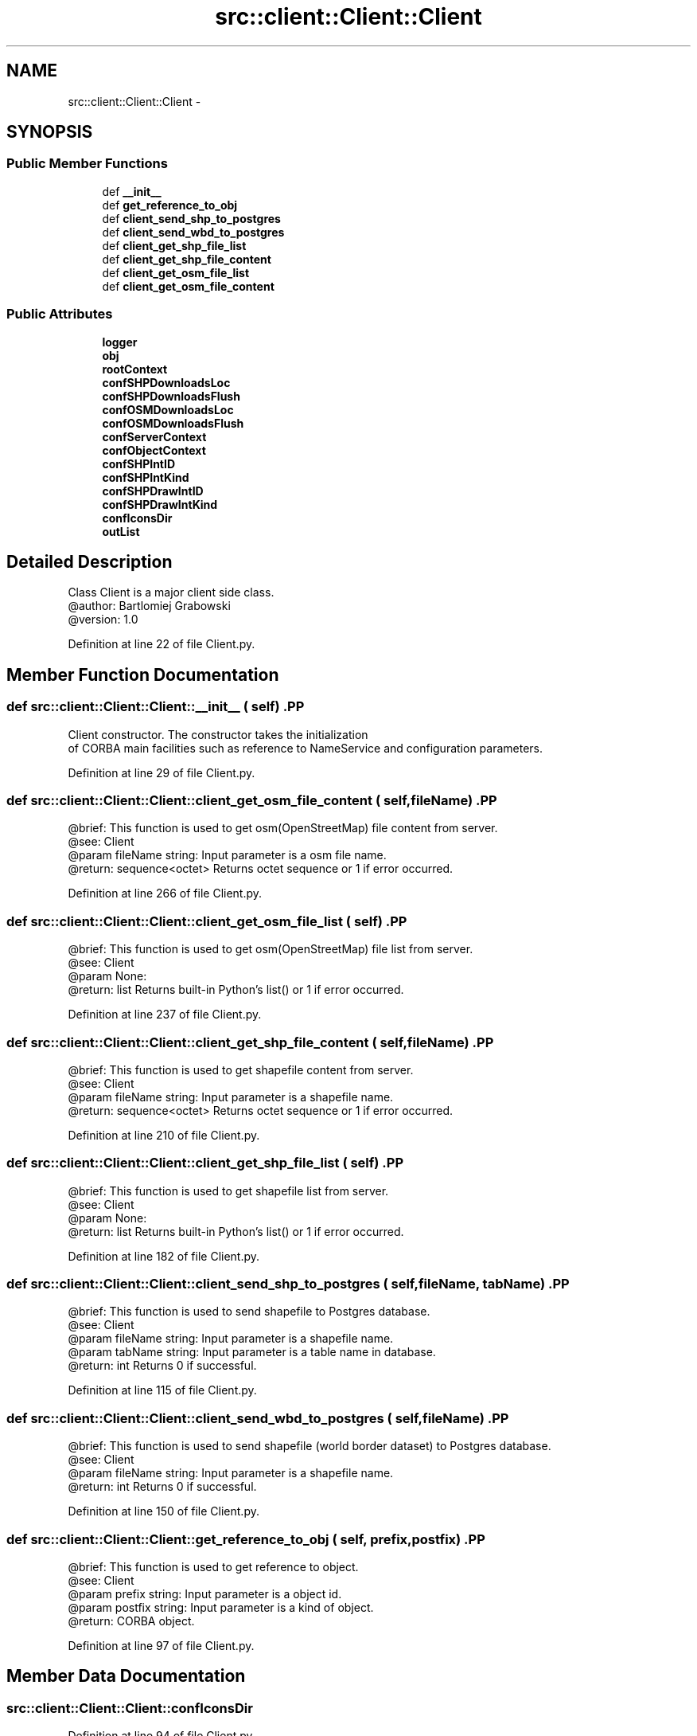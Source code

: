 .TH "src::client::Client::Client" 3 "18 Jun 2012" "Version 1.0.0" "SpatialAnalyzer" \" -*- nroff -*-
.ad l
.nh
.SH NAME
src::client::Client::Client \- 
.SH SYNOPSIS
.br
.PP
.SS "Public Member Functions"

.in +1c
.ti -1c
.RI "def \fB__init__\fP"
.br
.ti -1c
.RI "def \fBget_reference_to_obj\fP"
.br
.ti -1c
.RI "def \fBclient_send_shp_to_postgres\fP"
.br
.ti -1c
.RI "def \fBclient_send_wbd_to_postgres\fP"
.br
.ti -1c
.RI "def \fBclient_get_shp_file_list\fP"
.br
.ti -1c
.RI "def \fBclient_get_shp_file_content\fP"
.br
.ti -1c
.RI "def \fBclient_get_osm_file_list\fP"
.br
.ti -1c
.RI "def \fBclient_get_osm_file_content\fP"
.br
.in -1c
.SS "Public Attributes"

.in +1c
.ti -1c
.RI "\fBlogger\fP"
.br
.ti -1c
.RI "\fBobj\fP"
.br
.ti -1c
.RI "\fBrootContext\fP"
.br
.ti -1c
.RI "\fBconfSHPDownloadsLoc\fP"
.br
.ti -1c
.RI "\fBconfSHPDownloadsFlush\fP"
.br
.ti -1c
.RI "\fBconfOSMDownloadsLoc\fP"
.br
.ti -1c
.RI "\fBconfOSMDownloadsFlush\fP"
.br
.ti -1c
.RI "\fBconfServerContext\fP"
.br
.ti -1c
.RI "\fBconfObjectContext\fP"
.br
.ti -1c
.RI "\fBconfSHPIntID\fP"
.br
.ti -1c
.RI "\fBconfSHPIntKind\fP"
.br
.ti -1c
.RI "\fBconfSHPDrawIntID\fP"
.br
.ti -1c
.RI "\fBconfSHPDrawIntKind\fP"
.br
.ti -1c
.RI "\fBconfIconsDir\fP"
.br
.ti -1c
.RI "\fBoutList\fP"
.br
.in -1c
.SH "Detailed Description"
.PP 
.PP
.nf

Class Client is a major client side class.
@author: Bartlomiej Grabowski
@version: 1.0
.fi
.PP
 
.PP
Definition at line 22 of file Client.py.
.SH "Member Function Documentation"
.PP 
.SS "def src::client::Client::Client::__init__ ( self)".PP
.nf

Client constructor. The constructor takes the initialization 
of CORBA main facilities such as reference to NameService and configuration parameters.
.fi
.PP
 
.PP
Definition at line 29 of file Client.py.
.SS "def src::client::Client::Client::client_get_osm_file_content ( self,  fileName)".PP
.nf

@brief: This function is used to get osm(OpenStreetMap) file content from server.
@see: Client
@param fileName string: Input parameter is a osm file name.
@return: sequence<octet> Returns octet sequence or 1 if error occurred. 
.fi
.PP
 
.PP
Definition at line 266 of file Client.py.
.SS "def src::client::Client::Client::client_get_osm_file_list ( self)".PP
.nf

@brief: This function is used to get osm(OpenStreetMap) file list from server.
@see: Client
@param None:
@return: list Returns built-in Python's list() or 1 if error occurred. 
.fi
.PP
 
.PP
Definition at line 237 of file Client.py.
.SS "def src::client::Client::Client::client_get_shp_file_content ( self,  fileName)".PP
.nf

@brief: This function is used to get shapefile content from server.
@see: Client
@param fileName string: Input parameter is a shapefile name.
@return: sequence<octet> Returns octet sequence or 1 if error occurred. 
.fi
.PP
 
.PP
Definition at line 210 of file Client.py.
.SS "def src::client::Client::Client::client_get_shp_file_list ( self)".PP
.nf

@brief: This function is used to get shapefile list from server.
@see: Client
@param None:
@return: list Returns built-in Python's list() or 1 if error occurred. 
.fi
.PP
 
.PP
Definition at line 182 of file Client.py.
.SS "def src::client::Client::Client::client_send_shp_to_postgres ( self,  fileName,  tabName)".PP
.nf

@brief: This function is used to send shapefile to Postgres database.
@see: Client
@param fileName string: Input parameter is a shapefile name.
@param tabName string: Input parameter is a table name in database.
@return: int Returns 0 if successful.  
.fi
.PP
 
.PP
Definition at line 115 of file Client.py.
.SS "def src::client::Client::Client::client_send_wbd_to_postgres ( self,  fileName)".PP
.nf

@brief: This function is used to send shapefile (world border dataset) to Postgres database.
@see: Client
@param fileName string: Input parameter is a shapefile name.
@return: int Returns 0 if successful.  
.fi
.PP
 
.PP
Definition at line 150 of file Client.py.
.SS "def src::client::Client::Client::get_reference_to_obj ( self,  prefix,  postfix)".PP
.nf

@brief: This function is used to get reference to object.
@see: Client
@param prefix string: Input parameter is a object id.
@param postfix string: Input parameter is a kind of object.
@return: CORBA object.  
.fi
.PP
 
.PP
Definition at line 97 of file Client.py.
.SH "Member Data Documentation"
.PP 
.SS "\fBsrc::client::Client::Client::confIconsDir\fP"
.PP
Definition at line 94 of file Client.py.
.SS "\fBsrc::client::Client::Client::confObjectContext\fP"
.PP
Definition at line 72 of file Client.py.
.SS "\fBsrc::client::Client::Client::confOSMDownloadsFlush\fP"
.PP
Definition at line 66 of file Client.py.
.SS "\fBsrc::client::Client::Client::confOSMDownloadsLoc\fP"
.PP
Definition at line 64 of file Client.py.
.SS "\fBsrc::client::Client::Client::confServerContext\fP"
.PP
Definition at line 70 of file Client.py.
.SS "\fBsrc::client::Client::Client::confSHPDownloadsFlush\fP"
.PP
Definition at line 60 of file Client.py.
.SS "\fBsrc::client::Client::Client::confSHPDownloadsLoc\fP"
.PP
Definition at line 58 of file Client.py.
.SS "\fBsrc::client::Client::Client::confSHPDrawIntID\fP"
.PP
Definition at line 87 of file Client.py.
.SS "\fBsrc::client::Client::Client::confSHPDrawIntKind\fP"
.PP
Definition at line 89 of file Client.py.
.SS "\fBsrc::client::Client::Client::confSHPIntID\fP"
.PP
Definition at line 80 of file Client.py.
.SS "\fBsrc::client::Client::Client::confSHPIntKind\fP"
.PP
Definition at line 82 of file Client.py.
.SS "\fBsrc::client::Client::Client::logger\fP"
.PP
Definition at line 35 of file Client.py.
.SS "\fBsrc::client::Client::Client::obj\fP"
.PP
Definition at line 42 of file Client.py.
.SS "\fBsrc::client::Client::Client::outList\fP"
.PP
Definition at line 192 of file Client.py.
.SS "\fBsrc::client::Client::Client::rootContext\fP"
.PP
Definition at line 44 of file Client.py.

.SH "Author"
.PP 
Generated automatically by Doxygen for SpatialAnalyzer from the source code.
